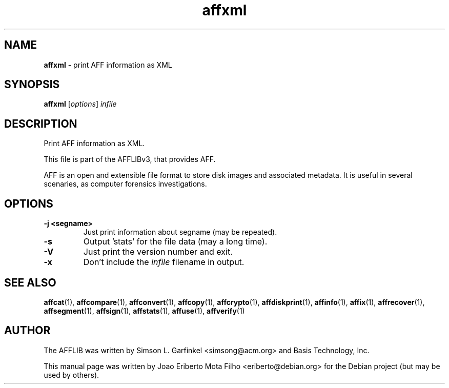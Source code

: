 .TH affxml "1"  "Oct 2014" "AFFXML 3.7.4" "print AFF information as XML"
.\"Text automatically generated by txt2man
.SH NAME
\fBaffxml \fP- print AFF information as XML
.SH SYNOPSIS
.nf
.fam C
\fBaffxml\fP [\fIoptions\fP] \fIinfile\fP
.fam T
.fi
.fam T
.fi
.SH DESCRIPTION
Print AFF information as XML.
.PP
This file is part of the AFFLIBv3, that provides AFF.
.PP
AFF is an open and extensible file format to store disk images and associated
metadata. It is useful in several scenaries, as computer forensics
investigations.
.SH OPTIONS
.TP
.B
\fB-j\fP <segname>
Just print information about segname (may be repeated).
.TP
.B
\fB-s\fP
Output 'stats' for the file data (may a long time).
.TP
.B
\fB-V\fP
Just print the version number and exit.
.TP
.B
\fB-x\fP
Don't include the \fIinfile\fP filename in output.
.SH SEE ALSO
\fBaffcat\fP(1), \fBaffcompare\fP(1), \fBaffconvert\fP(1), \fBaffcopy\fP(1), \fBaffcrypto\fP(1),
\fBaffdiskprint\fP(1), \fBaffinfo\fP(1), \fBaffix\fP(1), \fBaffrecover\fP(1), \fBaffsegment\fP(1),
\fBaffsign\fP(1), \fBaffstats\fP(1), \fBaffuse\fP(1), \fBaffverify\fP(1)
.SH AUTHOR
The AFFLIB was written by Simson L. Garfinkel <simsong@acm.org> and Basis
Technology, Inc.
.PP
This manual page was written by Joao Eriberto Mota Filho <eriberto@debian.org>
for the Debian project (but may be used by others).
